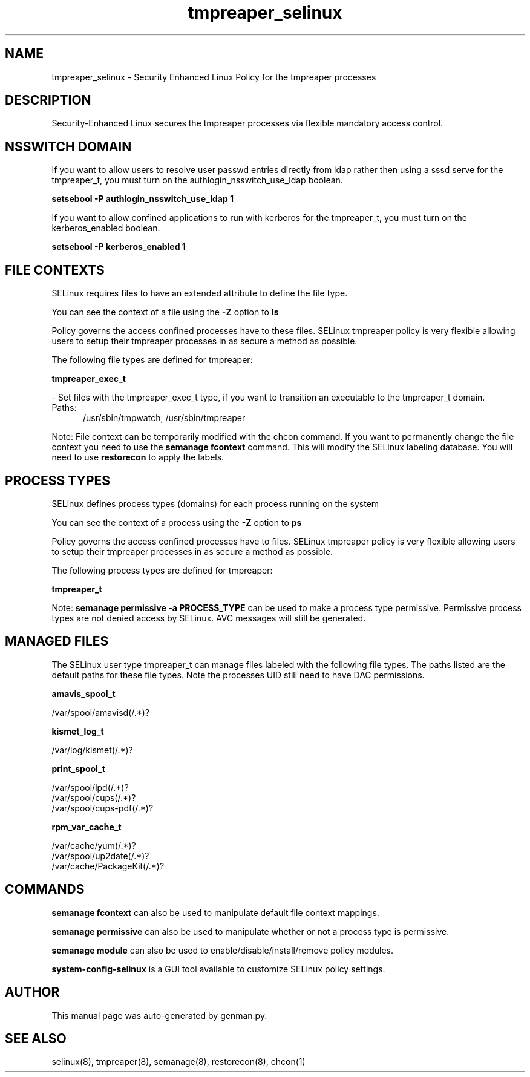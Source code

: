 .TH  "tmpreaper_selinux"  "8"  "tmpreaper" "dwalsh@redhat.com" "tmpreaper SELinux Policy documentation"
.SH "NAME"
tmpreaper_selinux \- Security Enhanced Linux Policy for the tmpreaper processes
.SH "DESCRIPTION"

Security-Enhanced Linux secures the tmpreaper processes via flexible mandatory access
control.  

.SH NSSWITCH DOMAIN

.PP
If you want to allow users to resolve user passwd entries directly from ldap rather then using a sssd serve for the tmpreaper_t, you must turn on the authlogin_nsswitch_use_ldap boolean.

.EX
.B setsebool -P authlogin_nsswitch_use_ldap 1
.EE

.PP
If you want to allow confined applications to run with kerberos for the tmpreaper_t, you must turn on the kerberos_enabled boolean.

.EX
.B setsebool -P kerberos_enabled 1
.EE

.SH FILE CONTEXTS
SELinux requires files to have an extended attribute to define the file type. 
.PP
You can see the context of a file using the \fB\-Z\fP option to \fBls\bP
.PP
Policy governs the access confined processes have to these files. 
SELinux tmpreaper policy is very flexible allowing users to setup their tmpreaper processes in as secure a method as possible.
.PP 
The following file types are defined for tmpreaper:


.EX
.PP
.B tmpreaper_exec_t 
.EE

- Set files with the tmpreaper_exec_t type, if you want to transition an executable to the tmpreaper_t domain.

.br
.TP 5
Paths: 
/usr/sbin/tmpwatch, /usr/sbin/tmpreaper

.PP
Note: File context can be temporarily modified with the chcon command.  If you want to permanently change the file context you need to use the 
.B semanage fcontext 
command.  This will modify the SELinux labeling database.  You will need to use
.B restorecon
to apply the labels.

.SH PROCESS TYPES
SELinux defines process types (domains) for each process running on the system
.PP
You can see the context of a process using the \fB\-Z\fP option to \fBps\bP
.PP
Policy governs the access confined processes have to files. 
SELinux tmpreaper policy is very flexible allowing users to setup their tmpreaper processes in as secure a method as possible.
.PP 
The following process types are defined for tmpreaper:

.EX
.B tmpreaper_t 
.EE
.PP
Note: 
.B semanage permissive -a PROCESS_TYPE 
can be used to make a process type permissive. Permissive process types are not denied access by SELinux. AVC messages will still be generated.

.SH "MANAGED FILES"

The SELinux user type tmpreaper_t can manage files labeled with the following file types.  The paths listed are the default paths for these file types.  Note the processes UID still need to have DAC permissions.

.br
.B amavis_spool_t

	/var/spool/amavisd(/.*)?
.br

.br
.B kismet_log_t

	/var/log/kismet(/.*)?
.br

.br
.B print_spool_t

	/var/spool/lpd(/.*)?
.br
	/var/spool/cups(/.*)?
.br
	/var/spool/cups-pdf(/.*)?
.br

.br
.B rpm_var_cache_t

	/var/cache/yum(/.*)?
.br
	/var/spool/up2date(/.*)?
.br
	/var/cache/PackageKit(/.*)?
.br

.SH "COMMANDS"
.B semanage fcontext
can also be used to manipulate default file context mappings.
.PP
.B semanage permissive
can also be used to manipulate whether or not a process type is permissive.
.PP
.B semanage module
can also be used to enable/disable/install/remove policy modules.

.PP
.B system-config-selinux 
is a GUI tool available to customize SELinux policy settings.

.SH AUTHOR	
This manual page was auto-generated by genman.py.

.SH "SEE ALSO"
selinux(8), tmpreaper(8), semanage(8), restorecon(8), chcon(1)

